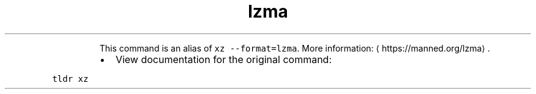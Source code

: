 .TH lzma
.PP
.RS
This command is an alias of \fB\fCxz \-\-format=lzma\fR\&.
More information: \[la]https://manned.org/lzma\[ra]\&.
.RE
.RS
.IP \(bu 2
View documentation for the original command:
.RE
.PP
\fB\fCtldr xz\fR
